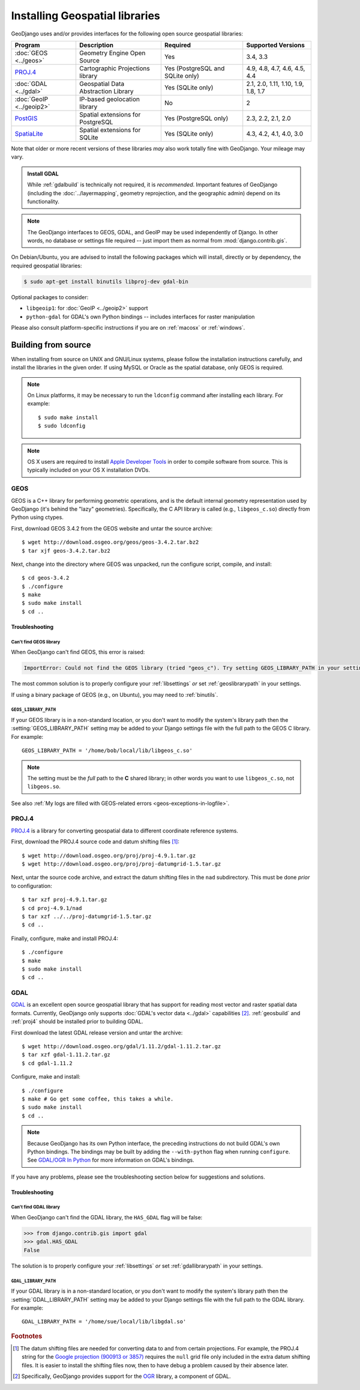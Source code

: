 ===============================
Installing Geospatial libraries
===============================

GeoDjango uses and/or provides interfaces for the following open source
geospatial libraries:

========================  ====================================  ================================  ===================================
Program                   Description                           Required                          Supported Versions
========================  ====================================  ================================  ===================================
:doc:`GEOS <../geos>`     Geometry Engine Open Source           Yes                               3.4, 3.3
`PROJ.4`_                 Cartographic Projections library      Yes (PostgreSQL and SQLite only)  4.9, 4.8, 4.7, 4.6, 4.5, 4.4
:doc:`GDAL <../gdal>`     Geospatial Data Abstraction Library   Yes (SQLite only)                 2.1, 2.0, 1.11, 1.10, 1.9, 1.8, 1.7
:doc:`GeoIP <../geoip2>`  IP-based geolocation library          No                                2
`PostGIS`__               Spatial extensions for PostgreSQL     Yes (PostgreSQL only)             2.3, 2.2, 2.1, 2.0
`SpatiaLite`__            Spatial extensions for SQLite         Yes (SQLite only)                 4.3, 4.2, 4.1, 4.0, 3.0
========================  ====================================  ================================  ===================================

Note that older or more recent versions of these libraries *may* also work
totally fine with GeoDjango. Your mileage may vary.

..
    Libs release dates:
    GEOS 3.3.0 2011-05-30
    GEOS 3.4.0 2013-08-11
    GDAL 1.7.1 2010-02-08
    GDAL 1.8.0 2011-01-13
    GDAL 1.9.0 2012-01-03
    GDAL 1.10.0 2013-04-29
    GDAL 1.11.0 2014-04-25
    GDAL 2.0.0 2015-06
    GDAL 2.1.0 2016-04
    PostGIS 2.0.0 2012-04-03
    PostGIS 2.1.0 2013-08-17
    PostGIS 2.2.0 2015-10-17
    PostGIS 2.3.0 2016-09-26
    SpatiaLite 3.0.0 2011-12-30
    SpatiaLite 4.0.0 2012-11-25
    SpatiaLite 4.1.0 2013-06-04
    SpatiaLite 4.2.0 2014-07-25
    SpatiaLite 4.3.0 2015-09-07

.. admonition::  Install GDAL

    While :ref:`gdalbuild` is technically not required, it is *recommended*.
    Important features of GeoDjango (including the :doc:`../layermapping`,
    geometry reprojection, and the geographic admin) depend on its
    functionality.

.. note::

    The GeoDjango interfaces to GEOS, GDAL, and GeoIP may be used
    independently of Django.  In other words, no database or settings file
    required -- just import them as normal from :mod:`django.contrib.gis`.

.. _PROJ.4: https://github.com/OSGeo/proj.4/wiki/
__ http://postgis.net/
__ http://www.gaia-gis.it/gaia-sins/


On Debian/Ubuntu, you are advised to install the following packages which will
install, directly or by dependency, the required geospatial libraries:

.. code-block:: console

    $ sudo apt-get install binutils libproj-dev gdal-bin

Optional packages to consider:

* ``libgeoip1``: for :doc:`GeoIP <../geoip2>` support
* ``python-gdal`` for GDAL's own Python bindings -- includes interfaces for raster manipulation

Please also consult platform-specific instructions if you are on :ref:`macosx`
or :ref:`windows`.

.. _build_from_source:

Building from source
====================

When installing from source on UNIX and GNU/Linux systems, please follow
the installation instructions carefully, and install the libraries in the
given order.  If using MySQL or Oracle as the spatial database, only GEOS
is required.

.. note::

    On Linux platforms, it may be necessary to run the ``ldconfig`` command
    after installing each library. For example::

        $ sudo make install
        $ sudo ldconfig

.. note::

    OS X users are required to install `Apple Developer Tools`_ in order
    to compile software from source.  This is typically included on your
    OS X installation DVDs.

.. _Apple Developer Tools: https://developer.apple.com/technologies/tools/

.. _geosbuild:

GEOS
----

GEOS is a C++ library for performing geometric operations, and is the default
internal geometry representation used by GeoDjango (it's behind the "lazy"
geometries).  Specifically, the C API library is called (e.g., ``libgeos_c.so``)
directly from Python using ctypes.

First, download GEOS 3.4.2 from the GEOS website and untar the source
archive::

    $ wget http://download.osgeo.org/geos/geos-3.4.2.tar.bz2
    $ tar xjf geos-3.4.2.tar.bz2

Next, change into the directory where GEOS was unpacked, run the configure
script, compile, and install::

    $ cd geos-3.4.2
    $ ./configure
    $ make
    $ sudo make install
    $ cd ..

Troubleshooting
~~~~~~~~~~~~~~~

Can't find GEOS library
^^^^^^^^^^^^^^^^^^^^^^^

When GeoDjango can't find GEOS, this error is raised:

.. code-block:: text

    ImportError: Could not find the GEOS library (tried "geos_c"). Try setting GEOS_LIBRARY_PATH in your settings.

The most common solution is to properly configure your :ref:`libsettings` *or* set
:ref:`geoslibrarypath` in your settings.

If using a binary package of GEOS (e.g., on Ubuntu), you may need to :ref:`binutils`.

.. _geoslibrarypath:

``GEOS_LIBRARY_PATH``
^^^^^^^^^^^^^^^^^^^^^

If your GEOS library is in a non-standard location, or you don't want to
modify the system's library path then the :setting:`GEOS_LIBRARY_PATH`
setting may be added to your Django settings file with the full path to the
GEOS C library.  For example::

    GEOS_LIBRARY_PATH = '/home/bob/local/lib/libgeos_c.so'

.. note::

    The setting must be the *full* path to the **C** shared library; in
    other words you want to use ``libgeos_c.so``, not ``libgeos.so``.

See also :ref:`My logs are filled with GEOS-related errors <geos-exceptions-in-logfile>`.

.. _proj4:

PROJ.4
------

`PROJ.4`_ is a library for converting geospatial data to different coordinate
reference systems.

First, download the PROJ.4 source code and datum shifting files [#]_::

    $ wget http://download.osgeo.org/proj/proj-4.9.1.tar.gz
    $ wget http://download.osgeo.org/proj/proj-datumgrid-1.5.tar.gz

Next, untar the source code archive, and extract the datum shifting files in the
``nad`` subdirectory.  This must be done *prior* to configuration::

    $ tar xzf proj-4.9.1.tar.gz
    $ cd proj-4.9.1/nad
    $ tar xzf ../../proj-datumgrid-1.5.tar.gz
    $ cd ..

Finally, configure, make and install PROJ.4::

    $ ./configure
    $ make
    $ sudo make install
    $ cd ..

.. _gdalbuild:

GDAL
----

`GDAL`__ is an excellent open source geospatial library that has support for
reading most vector and raster spatial data formats.  Currently, GeoDjango only
supports :doc:`GDAL's vector data <../gdal>` capabilities [#]_.
:ref:`geosbuild` and :ref:`proj4` should be installed prior to building GDAL.

First download the latest GDAL release version and untar the archive::

    $ wget http://download.osgeo.org/gdal/1.11.2/gdal-1.11.2.tar.gz
    $ tar xzf gdal-1.11.2.tar.gz
    $ cd gdal-1.11.2

Configure, make and install::

    $ ./configure
    $ make # Go get some coffee, this takes a while.
    $ sudo make install
    $ cd ..

.. note::

    Because GeoDjango has its own Python interface, the preceding instructions
    do not build GDAL's own Python bindings. The bindings may be built by
    adding the ``--with-python`` flag when running ``configure``. See
    `GDAL/OGR In Python`__ for more information on GDAL's bindings.

If you have any problems, please see the troubleshooting section below for
suggestions and solutions.

__ https://trac.osgeo.org/gdal/
__ https://trac.osgeo.org/gdal/wiki/GdalOgrInPython

.. _gdaltrouble:

Troubleshooting
~~~~~~~~~~~~~~~

Can't find GDAL library
^^^^^^^^^^^^^^^^^^^^^^^

When GeoDjango can't find the GDAL library, the ``HAS_GDAL`` flag
will be false:

.. code-block:: pycon

    >>> from django.contrib.gis import gdal
    >>> gdal.HAS_GDAL
    False

The solution is to properly configure your :ref:`libsettings` *or* set
:ref:`gdallibrarypath` in your settings.

.. _gdallibrarypath:

``GDAL_LIBRARY_PATH``
^^^^^^^^^^^^^^^^^^^^^

If your GDAL library is in a non-standard location, or you don't want to
modify the system's library path then the :setting:`GDAL_LIBRARY_PATH`
setting may be added to your Django settings file with the full path to
the GDAL library.  For example::

    GDAL_LIBRARY_PATH = '/home/sue/local/lib/libgdal.so'

.. rubric:: Footnotes
.. [#] The datum shifting files are needed for converting data to and from
       certain projections.
       For example, the PROJ.4 string for the `Google projection (900913 or 3857)
       <http://spatialreference.org/ref/sr-org/6864/prj/>`_ requires the
       ``null`` grid file only included in the extra datum shifting files.
       It is easier to install the shifting files now, then to have debug a
       problem caused by their absence later.
.. [#] Specifically, GeoDjango provides support for the `OGR
       <http://gdal.org/ogr_arch.html>`_ library, a component of GDAL.
